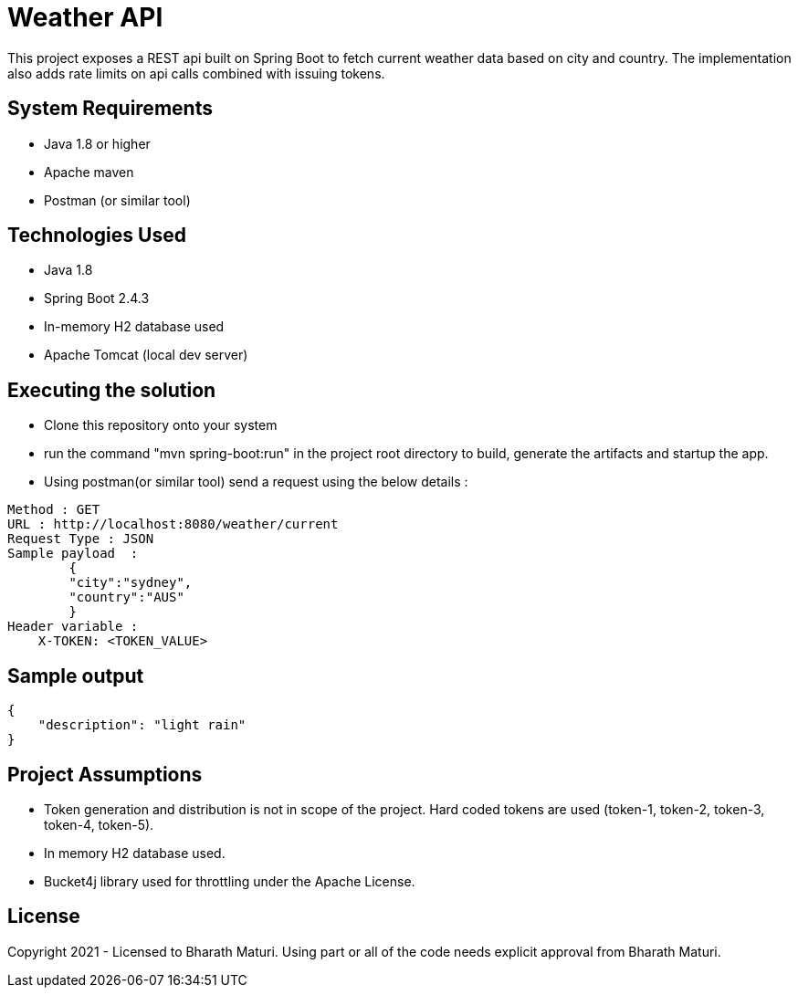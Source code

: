 = Weather API

This project exposes a REST api built on Spring Boot to fetch current weather data based on city and country. The implementation also adds rate limits on api calls combined with issuing tokens.

== System Requirements
* Java 1.8 or higher
* Apache maven
* Postman (or similar tool)

== Technologies Used

* Java 1.8
* Spring Boot 2.4.3
* In-memory H2 database used
* Apache Tomcat (local dev server)

== Executing the solution

* Clone this repository onto your system
* run the command "mvn spring-boot:run" in the project root directory to build, generate the artifacts and startup the app.
* Using postman(or similar tool) send a request using the below details :

[indent=0]
----
Method : GET
URL : http://localhost:8080/weather/current
Request Type : JSON
Sample payload  :  
        {
        "city":"sydney",
        "country":"AUS"
        }
Header variable : 
    X-TOKEN: <TOKEN_VALUE>
----

== Sample output
[indent=0]
----
{
    "description": "light rain"
}
----

== Project Assumptions
* Token generation and distribution is not in scope of the project. Hard coded tokens are used (token-1, token-2, token-3, token-4, token-5).
* In memory H2 database used.
* Bucket4j library used for throttling under the Apache License.

== License
Copyright 2021 - Licensed to Bharath Maturi. Using part or all of the code needs explicit approval from Bharath Maturi.

